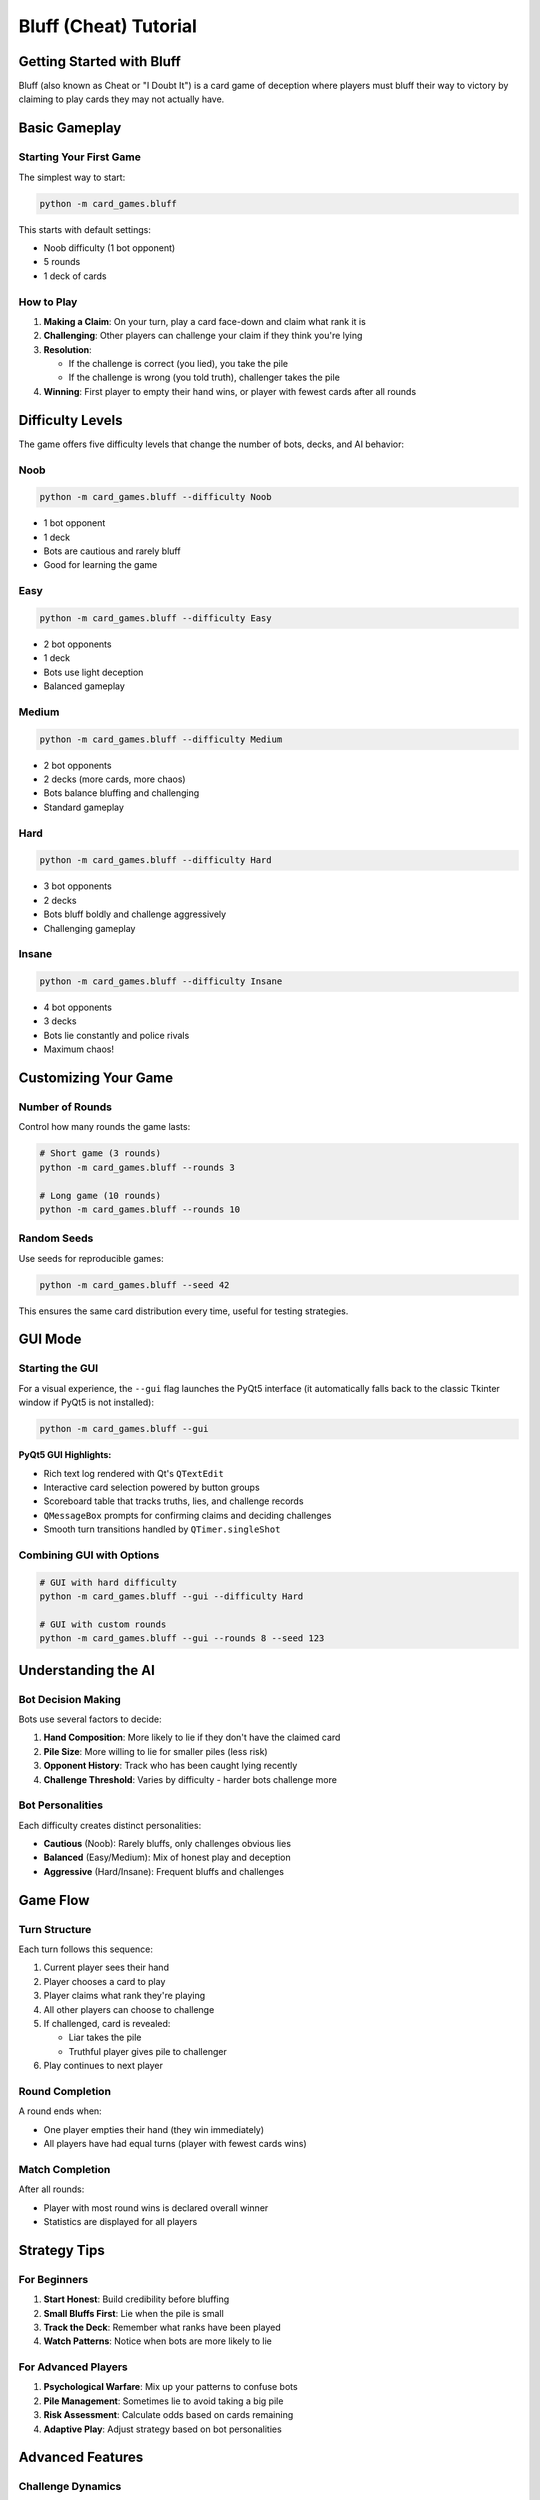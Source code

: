 Bluff (Cheat) Tutorial
======================

Getting Started with Bluff
---------------------------

Bluff (also known as Cheat or "I Doubt It") is a card game of deception where players
must bluff their way to victory by claiming to play cards they may not actually have.

Basic Gameplay
--------------

Starting Your First Game
~~~~~~~~~~~~~~~~~~~~~~~~~

The simplest way to start:

.. code-block:: bash

   python -m card_games.bluff

This starts with default settings:

* Noob difficulty (1 bot opponent)
* 5 rounds
* 1 deck of cards

How to Play
~~~~~~~~~~~

1. **Making a Claim**: On your turn, play a card face-down and claim what rank it is
2. **Challenging**: Other players can challenge your claim if they think you're lying
3. **Resolution**:

   * If the challenge is correct (you lied), you take the pile
   * If the challenge is wrong (you told truth), challenger takes the pile

4. **Winning**: First player to empty their hand wins, or player with fewest cards after all rounds

Difficulty Levels
-----------------

The game offers five difficulty levels that change the number of bots, decks, and AI behavior:

Noob
~~~~

.. code-block:: bash

   python -m card_games.bluff --difficulty Noob

* 1 bot opponent
* 1 deck
* Bots are cautious and rarely bluff
* Good for learning the game

Easy
~~~~

.. code-block:: bash

   python -m card_games.bluff --difficulty Easy

* 2 bot opponents
* 1 deck
* Bots use light deception
* Balanced gameplay

Medium
~~~~~~

.. code-block:: bash

   python -m card_games.bluff --difficulty Medium

* 2 bot opponents
* 2 decks (more cards, more chaos)
* Bots balance bluffing and challenging
* Standard gameplay

Hard
~~~~

.. code-block:: bash

   python -m card_games.bluff --difficulty Hard

* 3 bot opponents
* 2 decks
* Bots bluff boldly and challenge aggressively
* Challenging gameplay

Insane
~~~~~~

.. code-block:: bash

   python -m card_games.bluff --difficulty Insane

* 4 bot opponents
* 3 decks
* Bots lie constantly and police rivals
* Maximum chaos!

Customizing Your Game
---------------------

Number of Rounds
~~~~~~~~~~~~~~~~

Control how many rounds the game lasts:

.. code-block:: bash

   # Short game (3 rounds)
   python -m card_games.bluff --rounds 3

   # Long game (10 rounds)
   python -m card_games.bluff --rounds 10

Random Seeds
~~~~~~~~~~~~

Use seeds for reproducible games:

.. code-block:: bash

   python -m card_games.bluff --seed 42

This ensures the same card distribution every time, useful for testing strategies.

GUI Mode
--------

Starting the GUI
~~~~~~~~~~~~~~~~

For a visual experience, the ``--gui`` flag launches the PyQt5 interface (it
automatically falls back to the classic Tkinter window if PyQt5 is not
installed):

.. code-block:: bash

   python -m card_games.bluff --gui

**PyQt5 GUI Highlights:**

* Rich text log rendered with Qt's ``QTextEdit``
* Interactive card selection powered by button groups
* Scoreboard table that tracks truths, lies, and challenge records
* ``QMessageBox`` prompts for confirming claims and deciding challenges
* Smooth turn transitions handled by ``QTimer.singleShot``

Combining GUI with Options
~~~~~~~~~~~~~~~~~~~~~~~~~~

.. code-block:: bash

   # GUI with hard difficulty
   python -m card_games.bluff --gui --difficulty Hard

   # GUI with custom rounds
   python -m card_games.bluff --gui --rounds 8 --seed 123

Understanding the AI
--------------------

Bot Decision Making
~~~~~~~~~~~~~~~~~~~

Bots use several factors to decide:

1. **Hand Composition**: More likely to lie if they don't have the claimed card
2. **Pile Size**: More willing to lie for smaller piles (less risk)
3. **Opponent History**: Track who has been caught lying recently
4. **Challenge Threshold**: Varies by difficulty - harder bots challenge more

Bot Personalities
~~~~~~~~~~~~~~~~~

Each difficulty creates distinct personalities:

* **Cautious** (Noob): Rarely bluffs, only challenges obvious lies
* **Balanced** (Easy/Medium): Mix of honest play and deception
* **Aggressive** (Hard/Insane): Frequent bluffs and challenges

Game Flow
---------

Turn Structure
~~~~~~~~~~~~~~

Each turn follows this sequence:

1. Current player sees their hand
2. Player chooses a card to play
3. Player claims what rank they're playing
4. All other players can choose to challenge
5. If challenged, card is revealed:

   * Liar takes the pile
   * Truthful player gives pile to challenger

6. Play continues to next player

Round Completion
~~~~~~~~~~~~~~~~

A round ends when:

* One player empties their hand (they win immediately)
* All players have had equal turns (player with fewest cards wins)

Match Completion
~~~~~~~~~~~~~~~~

After all rounds:

* Player with most round wins is declared overall winner
* Statistics are displayed for all players

Strategy Tips
-------------

For Beginners
~~~~~~~~~~~~~

1. **Start Honest**: Build credibility before bluffing
2. **Small Bluffs First**: Lie when the pile is small
3. **Track the Deck**: Remember what ranks have been played
4. **Watch Patterns**: Notice when bots are more likely to lie

For Advanced Players
~~~~~~~~~~~~~~~~~~~~

1. **Psychological Warfare**: Mix up your patterns to confuse bots
2. **Pile Management**: Sometimes lie to avoid taking a big pile
3. **Risk Assessment**: Calculate odds based on cards remaining
4. **Adaptive Play**: Adjust strategy based on bot personalities

Advanced Features
-----------------

Challenge Dynamics
~~~~~~~~~~~~~~~~~~

The game supports:

* Multiple challenges per claim
* First challenger gets priority
* Pile goes to the appropriate player based on outcome

Statistics Tracking
~~~~~~~~~~~~~~~~~~~

After each game, see:

* Total claims made
* Successful bluffs
* Caught bluffs
* Challenge accuracy
* Round wins

Event Log
~~~~~~~~~

In GUI mode, the event log shows:

* All player actions
* Challenge outcomes
* Pile transfers
* Round results

Code Examples
-------------

Programmatic Usage
~~~~~~~~~~~~~~~~~~

You can use the Bluff engine in your own code:

.. code-block:: python

   from card_games.bluff.bluff import BluffGame, DifficultyLevel

   # Create a game
   game = BluffGame(
       num_players=4,
       num_decks=2,
       difficulty=DifficultyLevel.MEDIUM,
       rounds=5
   )

   # Start the game
   game.start()

   # Make moves
   game.play_card(card_index=0, claimed_rank='A')

   # Challenge a claim
   game.challenge(challenger_index=1)

Troubleshooting
---------------

Common Issues
~~~~~~~~~~~~~

**Game feels too easy/hard**
   Try adjusting the difficulty level

**Can't keep track of cards**
   Use the GUI mode for visual feedback

**Want faster games**
   Reduce the number of rounds

**Bots seem predictable**
   Try different difficulty levels - each has unique behavior

Next Steps
----------

* Try the :doc:`poker_tutorial` for a more strategic card game
* Read the :doc:`../architecture/bluff_architecture` for implementation details
* Explore the :doc:`../examples/bluff_examples` for advanced usage

